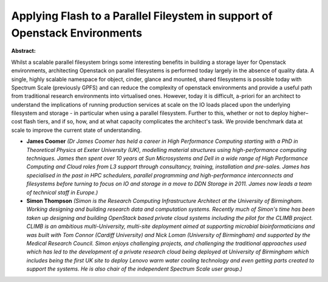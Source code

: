 Applying Flash to a Parallel Fileystem in support of Openstack Environments
~~~~~~~~~~~~~~~~~~~~~~~~~~~~~~~~~~~~~~~~~~~~~~~~~~~~~~~~~~~~~~~~~~~~~~~~~~~

**Abstract:**

Whilst a scalable parallel filesystem brings some interesting benefits in building a storage layer for Openstack environments, architecting Openstack on parallel filesystems is performed today largely in the absence of quality data. A single, highly scalable namespace for object, cinder, glance and mounted, shared filesystems is possible today with Spectrum Scale (previously GPFS) and can reduce the complexity of openstack environments and provide a useful path from traditional research environments into virtualised ones. However, today it is difficult, a-priori for an architect to understand the implications of running production services at scale on the IO loads placed upon the underlying filesystem and storage - in particular when using a parallel filesystem. Further to this, whether or not to deploy higher–cost flash tiers, and if so, how, and at what capacity complicates the architect's task. We provide benchmark data at scale to improve the current state of understanding.  


* **James Coomer** *(Dr James Coomer has held a career in High Performance Computing starting with a PhD in Theoretical Physics at Exeter University (UK), modelling material structures using high-performance computing techniques. James then spent over 10 years at Sun Microsystems and Dell in a wide range of High Performance Computing and Cloud roles from L3 support through consultancy, training, installation and pre-sales. James has specialised in the past in HPC schedulers, parallel programming and high-performance interconnects and filesystems before turning to focus on IO and storage in a move to DDN Storage in 2011. James now leads a team of technical staff in Europe.)*

* **Simon Thompson** *(Simon is the Research Computing Infrastructure Architect at the University of Birmingham. Working designing and building research data and computation systems. Recently much of Simon's time has been taken up designing and building OpenStack based private cloud systems including the pilot for the CLIMB project. CLIMB is an ambitious multi-University, multi-site deployment aimed at supporting microbial bioinformaticians and was built with Tom Connor (Cardiff University) and Nick Loman (University of Birmingham) and supported by the Medical Research Council. Simon enjoys challenging projects, and challenging the traditional approaches used which has led to the development of a private research cloud being deployed at University of Birmingham which includes being the first UK site to deploy Lenovo warm water cooling technology and even getting parts created to support the systems. He is also chair of the independent Spectrum Scale user group.)*
